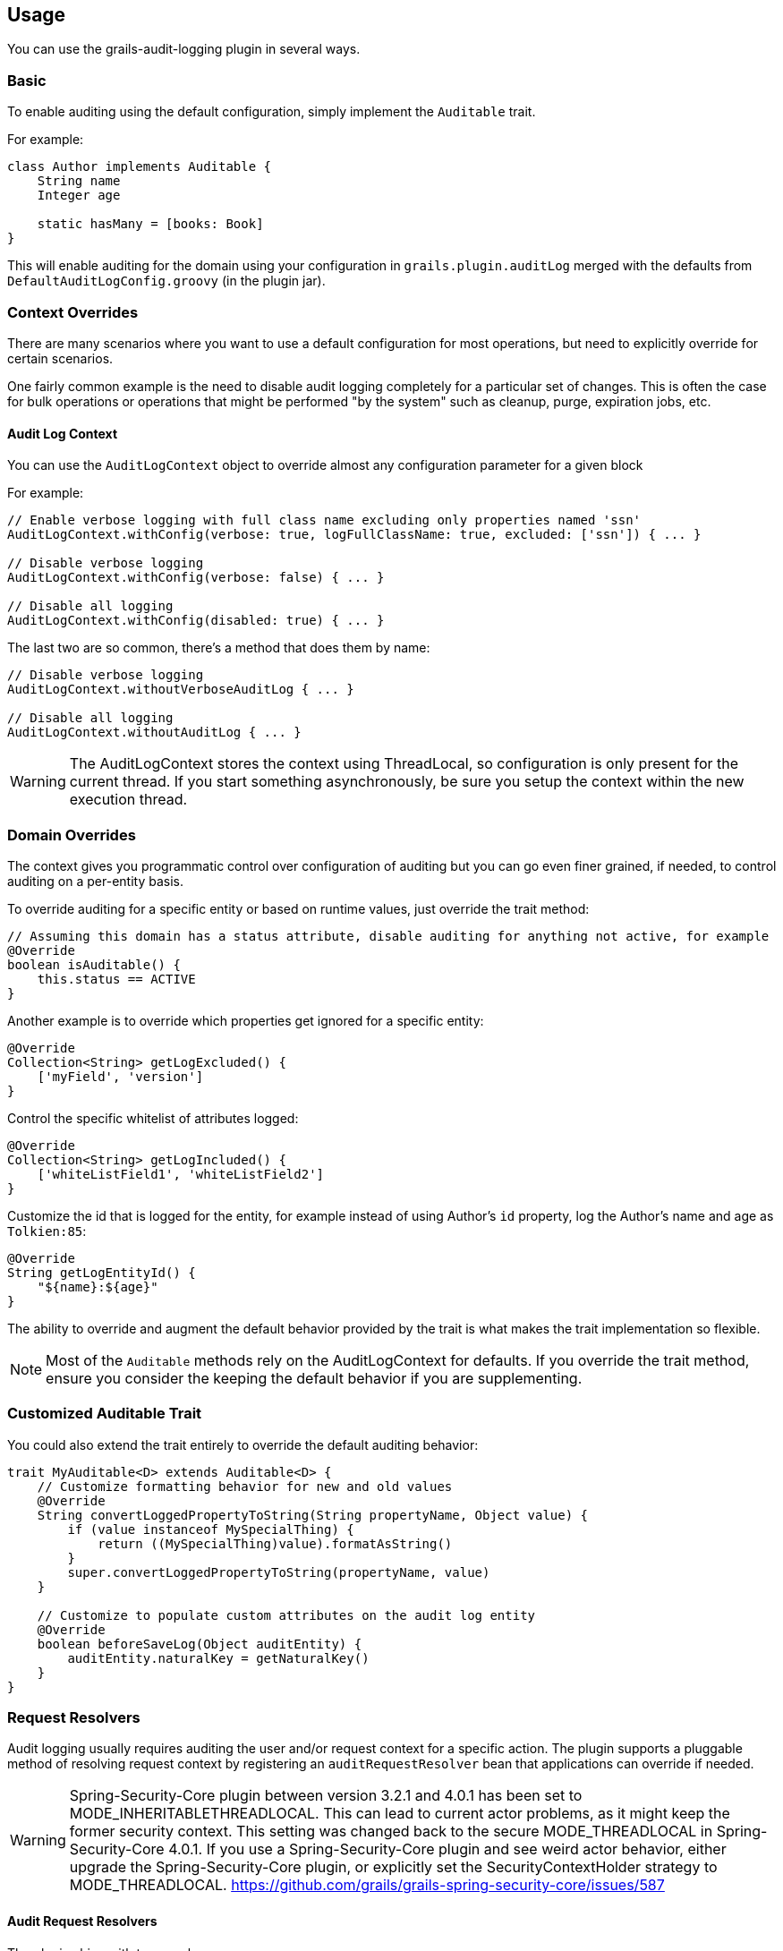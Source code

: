 == Usage
You can use the grails-audit-logging plugin in several ways.

=== Basic
To enable auditing using the default configuration, simply implement the `Auditable` trait. 

For example:

```groovy
class Author implements Auditable {
    String name
    Integer age
    
    static hasMany = [books: Book]
}
```

This will enable auditing for the domain using your configuration in `grails.plugin.auditLog` merged with the defaults from `DefaultAuditLogConfig.groovy` (in the plugin jar).

=== Context Overrides
There are many scenarios where you want to use a default configuration for most operations, but need to explicitly override for certain scenarios.

One fairly common example is the need to disable audit logging completely for a particular set of changes. This is often the case for bulk operations or operations that might be performed "by the system" such as cleanup, purge, expiration jobs, etc.

==== Audit Log Context
You can use the `AuditLogContext` object to override almost any configuration parameter for a given block

For example:

```groovy
// Enable verbose logging with full class name excluding only properties named 'ssn'
AuditLogContext.withConfig(verbose: true, logFullClassName: true, excluded: ['ssn']) { ... }

// Disable verbose logging
AuditLogContext.withConfig(verbose: false) { ... }

// Disable all logging 
AuditLogContext.withConfig(disabled: true) { ... }
```

The last two are so common, there's a method that does them by name:

```groovy
// Disable verbose logging
AuditLogContext.withoutVerboseAuditLog { ... }

// Disable all logging
AuditLogContext.withoutAuditLog { ... }
```

[WARNING]
====
The AuditLogContext stores the context using ThreadLocal, so configuration is only present for the current thread. If you start something asynchronously, be sure you setup the context within the new execution thread.
====

=== Domain Overrides
The context gives you programmatic control over configuration of auditing but you can go even finer grained, if needed, to control auditing on a per-entity basis.

To override auditing for a specific entity or based on runtime values, just override the trait method:

```groovy
// Assuming this domain has a status attribute, disable auditing for anything not active, for example
@Override
boolean isAuditable() {
    this.status == ACTIVE
}
```

Another example is to override which properties get ignored for a specific entity:

```groovy
@Override
Collection<String> getLogExcluded() {
    ['myField', 'version']
}
```

Control the specific whitelist of attributes logged:

```groovy
@Override
Collection<String> getLogIncluded() {
    ['whiteListField1', 'whiteListField2']
}
```

Customize the id that is logged for the entity, for example instead of using Author's `id` property, log the Author's name and age as `Tolkien:85`:

```groovy
@Override
String getLogEntityId() {
    "${name}:${age}"
}
```

The ability to override and augment the default behavior provided by the trait is what makes the trait implementation so flexible.

NOTE: Most of the `Auditable` methods rely on the AuditLogContext for defaults. If you override the trait method, ensure you consider the keeping the default behavior if you are supplementing.

=== Customized Auditable Trait
You could also extend the trait entirely to override the default auditing behavior:

```groovy
trait MyAuditable<D> extends Auditable<D> {
    // Customize formatting behavior for new and old values
    @Override
    String convertLoggedPropertyToString(String propertyName, Object value) {
        if (value instanceof MySpecialThing) {
            return ((MySpecialThing)value).formatAsString()
        }
        super.convertLoggedPropertyToString(propertyName, value)
    }
    
    // Customize to populate custom attributes on the audit log entity
    @Override
    boolean beforeSaveLog(Object auditEntity) {
        auditEntity.naturalKey = getNaturalKey()
    }
}
```

=== Request Resolvers
Audit logging usually requires auditing the user and/or request context for a specific action. The plugin supports a pluggable method of resolving request context by registering an `auditRequestResolver` bean that applications can override if needed.

[WARNING]
====
Spring-Security-Core plugin between version 3.2.1 and 4.0.1 has been set to MODE_INHERITABLETHREADLOCAL. This can lead to current actor problems, as it might keep the former security context. This setting was changed back to the secure MODE_THREADLOCAL in Spring-Security-Core 4.0.1. If you use a Spring-Security-Core plugin and see weird actor behavior, either upgrade the Spring-Security-Core plugin, or explicitly set the SecurityContextHolder strategy to MODE_THREADLOCAL.
https://github.com/grails/grails-spring-security-core/issues/587
====

==== Audit Request Resolvers
The plugin ships with two resolvers:

```groovy
class DefaultAuditRequestResolver implements AuditRequestResolver { ... }
```

and

```groovy
class SpringSecurityRequestResolver extends DefaultAuditRequestResolver { ... }
```

The default resolver uses the `principal` in the active GrailsWebRequest to resolve the Actor name and Request URI for logging purposes.

If a bean named `springSecurityService` is available, the second resolver is registered which uses the `currentUser()` method to resolve the user context.

For other authentication strategies, you can implement and override the `auditRequestResolver` bean with your own implementation of:

```groovy
interface AuditRequestResolver {
    /**
     * @return the current actor
     */
    String getCurrentActor()

    /**
     * @return the current request URI or null if no active request
     */
    String getCurrentURI()
}
```

Just register your resolver in `resources.groovy`:

```groovy
beans = {
    auditRequestResolver(CustomAuditRequestResolver) {
        customService = ref('customService')
    }
}
```

Below are a few examples for other common security frameworks. 

===== Acegi Plugin

```groovy
/**
 * @author Jorge Aguilera
 */
class AcegiAuditResolver extends DefaultAuditRequestResolver {
    def authenticateService

    @Override
    String getCurrentActor() {
        authenticateService?.principal()?.username ?: super.getCurrentActor()
    }    
}
```

===== CAS Authentication

```groovy
import edu.yale.its.tp.cas.client.filter.CASFilter

class CASAuditResolver extends DefaultAuditRequestResolver {
    def authenticateService

    @Override
    String getCurrentActor() {
        GrailsWebRequest request = GrailsWebRequest.lookup()
        request?.session?.getAttribute(CASFilter.CAS_FILTER_USER)
    }    
}
```

===== Shiro Plugin
```groovy
@Component('auditRequestResolver')
class ShiroAuditResolver extends DefaultAuditRequestResolver {
    @Override
    String getCurrentActor() {
        org.apache.shiro.SecurityUtils.getSubject()?.getPrincipal()
    }    
}
```
